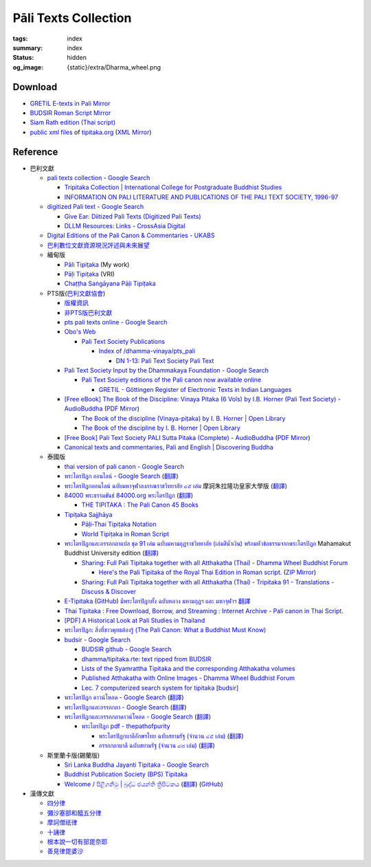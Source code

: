 Pāli Texts Collection
=====================

:tags: index
:summary: index
:status: hidden
:og_image: {static}/extra/Dharma_wheel.png


Download
########

- `GRETIL E-texts in Pali Mirror <{filename}gretil-pali-mirror%en.rst>`_
- `BUDSIR Roman Script Mirror <{filename}budsir-roman-script-mirror%en.rst>`_
- `Siam Rath edition (Thai script) <{filename}siam-rath-edition-thai-script-mirror%en.rst>`_
- `public xml files <https://github.com/VipassanaTech/tipitaka-xml>`__ of `tipitaka.org <https://tipitaka.org/>`__
  (`XML Mirror <https://github.com/siongui/vri-tipitaka-xml-mirror>`__)


Reference
#########

- 巴利文獻

  * `pali texts collection - Google Search <https://www.google.com/search?q=pali+texts+collection>`_

    + `Tripitaka Collection | International College for Postgraduate Buddhist Studies <https://www.icabs.ac.jp/en/library/tripitaka_collection>`_
    + `INFORMATION ON PALI LITERATURE AND PUBLICATIONS OF THE PALI TEXT SOCIETY, 1996-97 <https://www.budsas.org/ebud/ebsut028.htm>`_

  * `digitized Pali text - Google Search <https://www.google.com/search?q=digitized+Pali+text>`_

    + `Give Ear: Diitized Pali Texts (Digitized Pali Texts) <https://obo.genaud.net/dhammatalk/dhammatalk_forum/give_ear/ge_020.pts.digital.pali.htm>`_
    + `DLLM Resources: Links - CrossAsia Digital <https://digital.crossasia.org/digital-library-of-lao-manuscripts-resources-links/?lang=en>`_

  * `Digital Editions of the Pali Canon & Commentaries - UKABS <https://ukabs.org.uk/digital-editions-of-the-pali-canon-commentaries/>`_
  * `巴利數位文獻資源現況評述與未來展望 <http://www.chibs.edu.tw/ch_html/chbj/19/chbj1906.htm>`_

  * 緬甸版

    + `Pāli Tipiṭaka <https://tipitaka.sutta.org/>`_ (My work)
    + `Pāḷi Tipiṭaka <https://tipitaka.org/>`_ (VRI)
    + `Chaṭṭha Saṅgāyana Pāḷi Tipiṭaka <https://tipitaka.app/>`_

  * PTS版(`巴利文獻協會 <https://palitextsociety.org/>`_)

    + `版權資訊 <https://palitextsociety.org/copyright-information/>`__
    + `非PTS版巴利文獻 <https://palitextsociety.org/non-pts-editions-of-pali-texts/>`_
    + `pts pali texts online - Google Search <https://www.google.com/search?q=pts+pali+texts+online>`_
    + `Obo's Web <https://obo.genaud.net/>`_

      - `Pali Text Society Publications <https://obo.genaud.net/backmatter/indexes/idx_downloads.htm#pts_pdfs>`_

        * `Index of /dhamma-vinaya/pts_pali <https://buddhadust.net/dhamma-vinaya/pts_pali/>`_

          + `DN 1-13: Pali Text Society Pali Text <http://buddhadust.net/dhamma-vinaya/pts_pali/dn/dn.01-13.pts_pali.htm>`_

    + `Pali Text Society Input by the Dhammakaya Foundation - Google Search <https://www.google.com/search?q=Pali+Text+Society+Input+by+the+Dhammakaya+Foundation>`_

      - `Pali Text Society editions of the Pali canon now available online <https://slkdiaspo.hypotheses.org/3934>`_

        * `GRETIL - Göttingen Register of Electronic Texts in Indian Languages <http://gretil.sub.uni-goettingen.de/gretil.html>`_

    + `[Free eBook] The Book of the Discipline: Vinaya Pitaka (6 Vols) by I.B. Horner (Pali Text Society) - AudioBuddha <https://audiobuddha.org/pts-the-book-of-the-discipline/>`_
      (`PDF Mirror <{static}/extra/pdf-mirror/PTS_Vinaya-Pitaka_The-Book-of-the-Discipline6-vols.pdf>`__)

      - `The Book of the discipline (Vinaya-piṭaka) by I. B. Horner | Open Library <https://openlibrary.org/works/OL18406879W/The_book_of_the_discipline>`_
      - `The Book of the discipline by I. B. Horner | Open Library <https://openlibrary.org/books/OL7101198M/The_Book_of_the_discipline>`_

    + `[Free Book] Pali Text Society PALI Sutta Pitaka (Complete) - AudioBuddha <https://audiobuddha.org/pali-text-society-pali-sutta-pitaka/>`_
      (`PDF Mirror <{static}/extra/pdf-mirror/Pali-Text-Society_PALI-Sutta-Pitaka_Complete.pdf>`__)

    + `Canonical texts and commentaries, Pali and English | Discovering Buddha <https://www.discoveringbuddha.org/scholarly-societies/the-pali-text-society/canonical-texts-and-commentaries-pali-and-english-where-available/>`_

  * 泰國版

    + `thai version of pali canon - Google Search <https://www.google.com/search?q=thai+version+of+pali+canon>`_
    + `พระไตรปิฎก ออนไลน์ - Google Search <https://www.google.com/search?q=%E0%B8%9E%E0%B8%A3%E0%B8%B0%E0%B9%84%E0%B8%95%E0%B8%A3%E0%B8%9B%E0%B8%B4%E0%B8%8E%E0%B8%81+%E0%B8%AD%E0%B8%AD%E0%B8%99%E0%B9%84%E0%B8%A5%E0%B8%99%E0%B9%8C>`_
      (`翻譯 <https://translate.google.com/?sl=auto&tl=zh-TW&text=%E0%B8%9E%E0%B8%A3%E0%B8%B0%E0%B9%84%E0%B8%95%E0%B8%A3%E0%B8%9B%E0%B8%B4%E0%B8%8E%E0%B8%81%20%E0%B8%AD%E0%B8%AD%E0%B8%99%E0%B9%84%E0%B8%A5%E0%B8%99%E0%B9%8C>`__)
    + `พระไตรปิฎกออนไลน์ ฉบับมหาจุฬาลงกรณราชวิทยาลัย ๔๕ เล่ม <https://tripitaka-online.blogspot.com/2016/09/tpd-main.html>`_
      摩訶朱拉隆功皇家大學版
      (`翻譯 <https://translate.google.com/?sl=th&tl=zh-TW&text=%E0%B8%9E%E0%B8%A3%E0%B8%B0%E0%B9%84%E0%B8%95%E0%B8%A3%E0%B8%9B%E0%B8%B4%E0%B8%8E%E0%B8%81%E0%B8%AD%E0%B8%AD%E0%B8%99%E0%B9%84%E0%B8%A5%E0%B8%99%E0%B9%8C%0A%E0%B8%89%E0%B8%9A%E0%B8%B1%E0%B8%9A%E0%B8%A1%E0%B8%AB%E0%B8%B2%E0%B8%88%E0%B8%B8%E0%B8%AC%E0%B8%B2%E0%B8%A5%E0%B8%87%E0%B8%81%E0%B8%A3%E0%B8%93%E0%B8%A3%E0%B8%B2%E0%B8%8A%E0%B8%A7%E0%B8%B4%E0%B8%97%E0%B8%A2%E0%B8%B2%E0%B8%A5%E0%B8%B1%E0%B8%A2%20%E0%B9%94%E0%B9%95%20%E0%B9%80%E0%B8%A5%E0%B9%88%E0%B8%A1>`__)
    + `84000 พระธรรมขันธ์ 84000.org พระไตรปิฎก <https://84000.org/>`_
      (`翻譯 <https://translate.google.com/?sl=th&tl=zh-TW&text=84000%20%E0%B8%9E%E0%B8%A3%E0%B8%B0%E0%B8%98%E0%B8%A3%E0%B8%A3%E0%B8%A1%E0%B8%82%E0%B8%B1%E0%B8%99%E0%B8%98%E0%B9%8C%2084000.org%20%E0%B8%9E%E0%B8%A3%E0%B8%B0%E0%B9%84%E0%B8%95%E0%B8%A3%E0%B8%9B%E0%B8%B4%E0%B8%8E%E0%B8%81>`__)

      - `THE TIPITAKA : The Pali Canon 45 Books <https://84000.org/tipitaka/english/>`__

    + `Tipiṭaka Sajjhāya <https://www.sajjhaya.org/>`_

      - `Pāḷi-Thai Tipiṭaka Notation <https://www.sajjhaya.org/node/243>`_
      - `World Tipiṭaka in Roman Script <https://www.sajjhaya.org/node/66>`_

    + `พระไตรปิฎกและอรรถกถาแปล ชุด 91 เล่ม ฉบับมหามกุฏราชวิทยาลัย (เล่มสีน้ำเงิน) พร้อมหัวข้อธรรมจากพระไตรปิฎก <https://www.tripitaka91.com/>`_
      Mahamakut Buddhist University edition
      (`翻譯 <https://translate.google.com/?sl=auto&tl=en&text=%E0%B8%9E%E0%B8%A3%E0%B8%B0%E0%B9%84%E0%B8%95%E0%B8%A3%E0%B8%9B%E0%B8%B4%E0%B8%8E%E0%B8%81%E0%B9%81%E0%B8%A5%E0%B8%B0%E0%B8%AD%E0%B8%A3%E0%B8%A3%E0%B8%96%E0%B8%81%E0%B8%96%E0%B8%B2%E0%B9%81%E0%B8%9B%E0%B8%A5%20%E0%B8%8A%E0%B8%B8%E0%B8%94%2091%20%E0%B9%80%E0%B8%A5%E0%B9%88%E0%B8%A1%20%E0%B8%89%E0%B8%9A%E0%B8%B1%E0%B8%9A%E0%B8%A1%E0%B8%AB%E0%B8%B2%E0%B8%A1%E0%B8%81%E0%B8%B8%E0%B8%8F%E0%B8%A3%E0%B8%B2%E0%B8%8A%E0%B8%A7%E0%B8%B4%E0%B8%97%E0%B8%A2%E0%B8%B2%E0%B8%A5%E0%B8%B1%E0%B8%A2%20(%E0%B9%80%E0%B8%A5%E0%B9%88%E0%B8%A1%E0%B8%AA%E0%B8%B5%E0%B8%99%E0%B9%89%E0%B8%B3%E0%B9%80%E0%B8%87%E0%B8%B4%E0%B8%99)%20%E0%B8%9E%E0%B8%A3%E0%B9%89%E0%B8%AD%E0%B8%A1%E0%B8%AB%E0%B8%B1%E0%B8%A7%E0%B8%82%E0%B9%89%E0%B8%AD%E0%B8%98%E0%B8%A3%E0%B8%A3%E0%B8%A1%E0%B8%88%E0%B8%B2%E0%B8%81%E0%B8%9E%E0%B8%A3%E0%B8%B0%E0%B9%84%E0%B8%95%E0%B8%A3%E0%B8%9B%E0%B8%B4%E0%B8%8E%E0%B8%81>`__)

      - `Sharing: Full Pali Tipitaka together with all Atthakatha (Thai) - Dhamma Wheel Buddhist Forum <https://www.dhammawheel.com/viewtopic.php?f=19&t=41917>`_

        * `Here's the Pali Tipitaka of the Royal Thai Edition in Roman script. <https://drive.google.com/file/d/1ZXBxCU0fqARpX6L_fFt1kLW19LXSsTyd/view>`_
          (`ZIP Mirror <{static}/extra/zip-mirror/Thai-Canon.zip>`__)

      - `Sharing: Full Pali Tipitaka together with all Atthakatha (Thai) - Tripitaka 91 - Translations - Discuss & Discover <https://discourse.suttacentral.net/t/sharing-full-pali-tipitaka-together-with-all-atthakatha-thai-tripitaka-91/22532>`_

    + `E-Tipitaka <https://etipitaka.com/>`_
      (`GitHub <https://github.com/ssutee/etipitaka.com>`__)
      `มีพระไตรปิฎกทั้ง ฉบับหลวง มหามกุฏฯ และ มหาจุฬาฯ 翻譯 <https://translate.google.com/?sl=auto&tl=en&text=%E0%B8%A1%E0%B8%B5%E0%B8%9E%E0%B8%A3%E0%B8%B0%E0%B9%84%E0%B8%95%E0%B8%A3%E0%B8%9B%E0%B8%B4%E0%B8%8E%E0%B8%81%E0%B8%97%E0%B8%B1%E0%B9%89%E0%B8%87%20%E0%B8%89%E0%B8%9A%E0%B8%B1%E0%B8%9A%E0%B8%AB%E0%B8%A5%E0%B8%A7%E0%B8%87%20%E0%B8%A1%E0%B8%AB%E0%B8%B2%E0%B8%A1%E0%B8%81%E0%B8%B8%E0%B8%8F%E0%B8%AF%20%E0%B9%81%E0%B8%A5%E0%B8%B0%20%E0%B8%A1%E0%B8%AB%E0%B8%B2%E0%B8%88%E0%B8%B8%E0%B8%AC%E0%B8%B2%E0%B8%AF>`_

    + `Thai Tipitaka : Free Download, Borrow, and Streaming : Internet Archive - Pali canon in Thai Script. <https://archive.org/details/thai-tipitaka>`_
    + `[PDF] A Historical Look at Pali Studies in Thailand <https://www.mcu.ac.th/directory_uploads/administrator/file_upload/20210504104100_11416414-EF59-4ECF-ACA7-8837A4630338.pdf>`_
    + `พระไตรปิฎก: สิ่งที่ชาวพุทธต้องรู้ (The Pali Canon: What a Buddhist Must Know) <https://www.watnyanaves.net/en/book_detail/276>`_
    + `budsir - Google Search <https://www.google.com/search?q=budsir>`_

      - `BUDSIR github - Google Search <https://www.google.com/search?q=BUDSIR+github>`_
      - `dhamma/tipitaka.rte: text ripped from BUDSIR <https://github.com/dhamma/tipitaka.rte>`_
      - `Lists of the Syamrattha Tipitaka and the corresponding Atthakatha volumes <https://www.mahidol.ac.th/budsir/appendix.htm>`_
      - `Published Atthakatha with Online Images - Dhamma Wheel Buddhist Forum <https://www.dhammawheel.com/viewtopic.php?t=41398>`_
      - `Lec. 7 computerized search system for tipitaka [budsir] <https://www.slideshare.net/samadhipunno/lec-7-computerized-search-system-for-tipitaka-budsir>`_

    + `พระไตรปิฎก ดาวน์โหลด - Google Search <https://www.google.com/search?sca_esv=575083004&q=%E0%B8%9E%E0%B8%A3%E0%B8%B0%E0%B9%84%E0%B8%95%E0%B8%A3%E0%B8%9B%E0%B8%B4%E0%B8%8E%E0%B8%81++%E0%B8%94%E0%B8%B2%E0%B8%A7%E0%B8%99%E0%B9%8C%E0%B9%82%E0%B8%AB%E0%B8%A5%E0%B8%94>`_
      (`翻譯 <https://translate.google.com/?sl=auto&tl=en&text=%E0%B8%9E%E0%B8%A3%E0%B8%B0%E0%B9%84%E0%B8%95%E0%B8%A3%E0%B8%9B%E0%B8%B4%E0%B8%8E%E0%B8%81%20%20%E0%B8%94%E0%B8%B2%E0%B8%A7%E0%B8%99%E0%B9%8C%E0%B9%82%E0%B8%AB%E0%B8%A5%E0%B8%94>`__)
    + `พระไตรปิฎกและอรรถกถา - Google Search <https://www.google.com/search?q=%E0%B8%9E%E0%B8%A3%E0%B8%B0%E0%B9%84%E0%B8%95%E0%B8%A3%E0%B8%9B%E0%B8%B4%E0%B8%8E%E0%B8%81%E0%B9%81%E0%B8%A5%E0%B8%B0%E0%B8%AD%E0%B8%A3%E0%B8%A3%E0%B8%96%E0%B8%81%E0%B8%96%E0%B8%B2>`_
      (`翻譯 <https://translate.google.com/?sl=auto&tl=en&text=%E0%B8%9E%E0%B8%A3%E0%B8%B0%E0%B9%84%E0%B8%95%E0%B8%A3%E0%B8%9B%E0%B8%B4%E0%B8%8E%E0%B8%81%E0%B9%81%E0%B8%A5%E0%B8%B0%E0%B8%AD%E0%B8%A3%E0%B8%A3%E0%B8%96%E0%B8%81%E0%B8%96%E0%B8%B2>`__)
    + `พระไตรปิฎกและอรรถกถาดาวน์โหลด - Google Search <https://www.google.com/search?q=%E0%B8%9E%E0%B8%A3%E0%B8%B0%E0%B9%84%E0%B8%95%E0%B8%A3%E0%B8%9B%E0%B8%B4%E0%B8%8E%E0%B8%81%E0%B9%81%E0%B8%A5%E0%B8%B0%E0%B8%AD%E0%B8%A3%E0%B8%A3%E0%B8%96%E0%B8%81%E0%B8%96%E0%B8%B2%E0%B8%94%E0%B8%B2%E0%B8%A7%E0%B8%99%E0%B9%8C%E0%B9%82%E0%B8%AB%E0%B8%A5%E0%B8%94>`_
      (`翻譯 <https://translate.google.com/?sl=auto&tl=en&text=%E0%B8%9E%E0%B8%A3%E0%B8%B0%E0%B9%84%E0%B8%95%E0%B8%A3%E0%B8%9B%E0%B8%B4%E0%B8%8E%E0%B8%81%E0%B9%81%E0%B8%A5%E0%B8%B0%E0%B8%AD%E0%B8%A3%E0%B8%A3%E0%B8%96%E0%B8%81%E0%B8%96%E0%B8%B2%E0%B8%94%E0%B8%B2%E0%B8%A7%E0%B8%99%E0%B9%8C%E0%B9%82%E0%B8%AB%E0%B8%A5%E0%B8%94>`__)

      - `พระไตรปิฎก pdf - thepathofpurity <https://www.thepathofpurity.com/home/%E0%B8%9E%E0%B8%A3%E0%B8%B0%E0%B9%84%E0%B8%95%E0%B8%A3%E0%B8%9B-%E0%B8%8E%E0%B8%81-pdf/>`_

        * `พระไตรปิฎกบาลีอักษรไทย ฉบับสยามรัฐ (จำนวน ๔๕ เล่ม) <https://www.thepathofpurity.com/home/%E0%B8%9E%E0%B8%A3%E0%B8%B0%E0%B9%84%E0%B8%95%E0%B8%A3%E0%B8%9B-%E0%B8%8E%E0%B8%81-pdf/%E0%B8%9E%E0%B8%A3%E0%B8%B0%E0%B9%84%E0%B8%95%E0%B8%A3%E0%B8%9B-%E0%B8%8E%E0%B8%81%E0%B8%9A%E0%B8%B2%E0%B8%A5-%E0%B8%AA%E0%B8%A2%E0%B8%B2%E0%B8%A1%E0%B8%A3-%E0%B8%90/>`_
          (`翻譯 <https://translate.google.com/?sl=auto&tl=en&text=%E0%B8%9E%E0%B8%A3%E0%B8%B0%E0%B9%84%E0%B8%95%E0%B8%A3%E0%B8%9B%E0%B8%B4%E0%B8%8E%E0%B8%81%E0%B8%9A%E0%B8%B2%E0%B8%A5%E0%B8%B5%E0%B8%AD%E0%B8%B1%E0%B8%81%E0%B8%A9%E0%B8%A3%E0%B9%84%E0%B8%97%E0%B8%A2%20%E0%B8%89%E0%B8%9A%E0%B8%B1%E0%B8%9A%E0%B8%AA%E0%B8%A2%E0%B8%B2%E0%B8%A1%E0%B8%A3%E0%B8%B1%E0%B8%90%20(%E0%B8%88%E0%B8%B3%E0%B8%99%E0%B8%A7%E0%B8%99%20%E0%B9%94%E0%B9%95%20%E0%B9%80%E0%B8%A5%E0%B9%88%E0%B8%A1)>`__)
        * `อรรถกถาบาลี ฉบับสยามรัฐ (จำนวน ๔๘ เล่ม) <https://www.thepathofpurity.com/home/%E0%B8%9E%E0%B8%A3%E0%B8%B0%E0%B9%84%E0%B8%95%E0%B8%A3%E0%B8%9B-%E0%B8%8E%E0%B8%81-pdf/%E0%B8%AD%E0%B8%A3%E0%B8%A3%E0%B8%96%E0%B8%81%E0%B8%96%E0%B8%B2%E0%B8%9A%E0%B8%B2%E0%B8%A5-%E0%B8%AA%E0%B8%A2%E0%B8%B2%E0%B8%A1%E0%B8%A3-%E0%B8%90/>`_
          (`翻譯 <https://translate.google.com/?sl=auto&tl=en&text=%E0%B8%AD%E0%B8%A3%E0%B8%A3%E0%B8%96%E0%B8%81%E0%B8%96%E0%B8%B2%E0%B8%9A%E0%B8%B2%E0%B8%A5%E0%B8%B5%20%E0%B8%89%E0%B8%9A%E0%B8%B1%E0%B8%9A%E0%B8%AA%E0%B8%A2%E0%B8%B2%E0%B8%A1%E0%B8%A3%E0%B8%B1%E0%B8%90%20%20(%E0%B8%88%E0%B8%B3%E0%B8%99%E0%B8%A7%E0%B8%99%20%E0%B9%94%E0%B9%98%20%E0%B9%80%E0%B8%A5%E0%B9%88%E0%B8%A1)>`__)

  * 斯里蘭卡版(錫蘭版)

    + `Sri Lanka Buddha Jayanti Tipitaka - Google Search <https://www.google.com/search?q=Sri+Lanka+Buddha+Jayanti+Tipitaka>`_
    + `Buddhist Publication Society (BPS) Tipitaka <https://www.bps.lk/tipitaka/>`_
    + `Welcome / පිළිගනිමු | බුද්ධ ජයන්ති ත්‍රිපිටකය <https://tipitaka.lk/>`_
      (`翻譯 <https://translate.google.com/?sl=auto&tl=en&text=%E0%B6%B6%E0%B7%94%E0%B6%AF%E0%B7%8A%E0%B6%B0%20%E0%B6%A2%E0%B6%BA%E0%B6%B1%E0%B7%8A%E0%B6%AD%E0%B7%92%20%E0%B6%AD%E0%B7%8A%E2%80%8D%E0%B6%BB%E0%B7%92%E0%B6%B4%E0%B7%92%E0%B6%A7%E0%B6%9A%E0%B6%BA>`__)
      (`GitHub <https://github.com/pathnirvana/tipitaka.lk>`__)

- 漢傳文獻

  * `四分律 <https://deerpark.app/reader/T1428/1>`__
  * `彌沙塞部和醯五分律 <https://deerpark.app/reader/T1421/1>`__
  * `摩訶僧祇律 <https://deerpark.app/reader/T1425/1>`__
  * `十誦律 <https://deerpark.app/reader/T1435/1>`__
  * `根本說一切有部毘奈耶 <https://deerpark.app/reader/T1442/1>`__
  * `善見律毘婆沙 <https://deerpark.app/reader/T1462/1>`__

